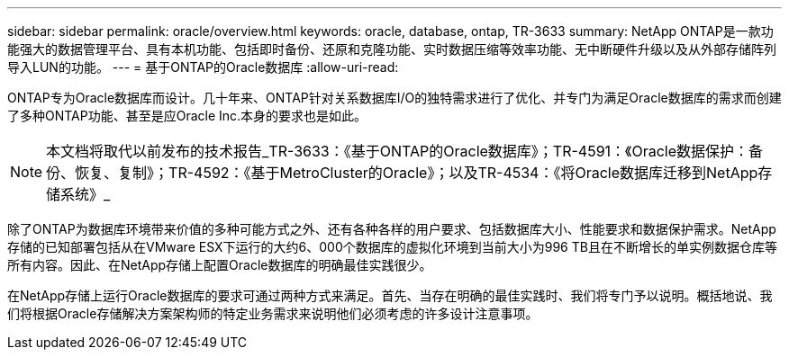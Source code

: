 ---
sidebar: sidebar 
permalink: oracle/overview.html 
keywords: oracle, database, ontap, TR-3633 
summary: NetApp ONTAP是一款功能强大的数据管理平台、具有本机功能、包括即时备份、还原和克隆功能、实时数据压缩等效率功能、无中断硬件升级以及从外部存储阵列导入LUN的功能。 
---
= 基于ONTAP的Oracle数据库
:allow-uri-read: 


[role="lead"]
ONTAP专为Oracle数据库而设计。几十年来、ONTAP针对关系数据库I/O的独特需求进行了优化、并专门为满足Oracle数据库的需求而创建了多种ONTAP功能、甚至是应Oracle Inc.本身的要求也是如此。


NOTE: 本文档将取代以前发布的技术报告_TR-3633：《基于ONTAP的Oracle数据库》；TR-4591：《Oracle数据保护：备份、恢复、复制》；TR-4592：《基于MetroCluster的Oracle》；以及TR-4534：《将Oracle数据库迁移到NetApp存储系统》_

除了ONTAP为数据库环境带来价值的多种可能方式之外、还有各种各样的用户要求、包括数据库大小、性能要求和数据保护需求。NetApp存储的已知部署包括从在VMware ESX下运行的大约6、000个数据库的虚拟化环境到当前大小为996 TB且在不断增长的单实例数据仓库等所有内容。因此、在NetApp存储上配置Oracle数据库的明确最佳实践很少。

在NetApp存储上运行Oracle数据库的要求可通过两种方式来满足。首先、当存在明确的最佳实践时、我们将专门予以说明。概括地说、我们将根据Oracle存储解决方案架构师的特定业务需求来说明他们必须考虑的许多设计注意事项。
